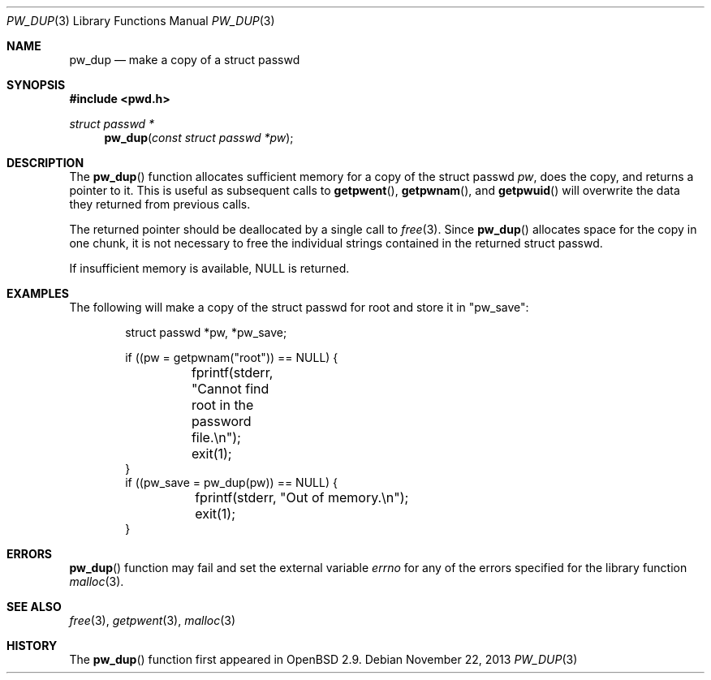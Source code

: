 .\"	$OpenBSD: pw_dup.3,v 1.9 2013/11/22 15:41:05 espie Exp $
.\"
.\" Copyright (c) 2000 Todd C. Miller <millert@openbsd.org>
.\"
.\" Permission to use, copy, modify, and distribute this software for any
.\" purpose with or without fee is hereby granted, provided that the above
.\" copyright notice and this permission notice appear in all copies.
.\"
.\" THE SOFTWARE IS PROVIDED "AS IS" AND THE AUTHOR DISCLAIMS ALL WARRANTIES
.\" WITH REGARD TO THIS SOFTWARE INCLUDING ALL IMPLIED WARRANTIES OF
.\" MERCHANTABILITY AND FITNESS. IN NO EVENT SHALL THE AUTHOR BE LIABLE FOR
.\" ANY SPECIAL, DIRECT, INDIRECT, OR CONSEQUENTIAL DAMAGES OR ANY DAMAGES
.\" WHATSOEVER RESULTING FROM LOSS OF USE, DATA OR PROFITS, WHETHER IN AN
.\" ACTION OF CONTRACT, NEGLIGENCE OR OTHER TORTIOUS ACTION, ARISING OUT OF
.\" OR IN CONNECTION WITH THE USE OR PERFORMANCE OF THIS SOFTWARE.
.\"
.Dd $Mdocdate: November 22 2013 $
.Dt PW_DUP 3
.Os
.Sh NAME
.Nm pw_dup
.Nd make a copy of a struct passwd
.Sh SYNOPSIS
.In pwd.h
.Ft struct passwd *
.Fn pw_dup "const struct passwd *pw"
.Sh DESCRIPTION
The
.Fn pw_dup
function allocates sufficient memory for a copy of the struct passwd
.Fa pw ,
does the copy, and returns a pointer to it.
This is useful as subsequent calls to
.Fn getpwent ,
.Fn getpwnam ,
and
.Fn getpwuid
will overwrite the data they returned from previous calls.
.Pp
The returned pointer should be deallocated by a single call to
.Xr free 3 .
Since
.Fn pw_dup
allocates space for the copy in one chunk, it is not necessary to free
the individual strings contained in the returned struct passwd.
.Pp
If insufficient memory is available,
.Dv NULL
is returned.
.Sh EXAMPLES
The following will make a copy of the struct passwd for root and
store it in
.Qq pw_save :
.Bd -literal -offset indent
struct passwd *pw, *pw_save;

if ((pw = getpwnam("root")) == NULL) {
	fprintf(stderr, "Cannot find root in the password file.\en");
	exit(1);
}
if ((pw_save = pw_dup(pw)) == NULL) {
	fprintf(stderr, "Out of memory.\en");
	exit(1);
}
.Ed
.Sh ERRORS
.Fn pw_dup
function may fail and set the external variable
.Va errno
for any of the errors specified for the library function
.Xr malloc 3 .
.Sh SEE ALSO
.Xr free 3 ,
.Xr getpwent 3 ,
.Xr malloc 3
.Sh HISTORY
The
.Fn pw_dup
function first appeared in
.Ox 2.9 .
